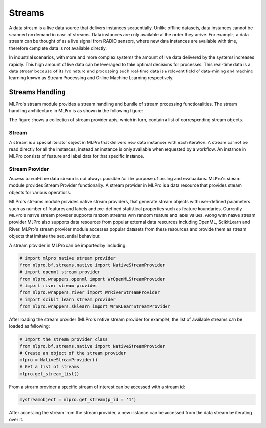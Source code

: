 Streams
=======


A data stream is a live data source that delivers instances sequentially. Unlike offline datasets, data
instances cannot be scanned on demand in case of streams. Data instances are only available at the order they
arrive. For example, a data stream can be thought of as a live signal from RADIO sensors, where new data instances
are available with time, therefore complete data is not available directly.

.. image::
    images/stream_processor.png
    :width: 350 px
    :align: center

In industrial scenarios, with more and more complex systems the amount of live data delivered by the systems increases
rapidly. This high amount of live data can be leveraged to take optimal decisions for processes. This real-time data
is a data stream because of its live nature and processing such real-time data is a relevant field of data-mining
and machine learning known as Stream Processing and Online Machine Learning respectively.


Streams Handling
____________________

MLPro's stream module provides a stream handling and bundle of stream processing functionalities. The
stream handling architecture in MLPro is as shown in the following figure:


.. image::
    images/stream_handling.png
    :width: 600 px
    :align: center

The figure shows a collection of stream provider apis, which in turn, contain a list of corresponding stream objects.

Stream
------
A stream is a special iterator object in MLPro that delivers new data instances with each iteration. A stream cannot be
read directly for all the instances, instead an instance is only available when requested by a workflow. An instance
in MLPro consists of feature and label data for that specific instance.

Stream Provider
---------------
Access to real-time data stream is not always possible for the purpose of testing and evaluations. MLPro's stream
module provides Stream Provider functionality. A stream provider in MLPro is a data resource that provides stream
objects for various operations.


MLPro's streams module provides native stream providers, that generate stream objects with user-defined parameters
such as number of features and labels and pre-defined statistical properties such as feature boundaries. Currently
MLPro's native stream provider supports random streams with random feature and label values. Along with native stream
provider MLPro also supports data resources from popular external data resources including OpenML, ScikitLearn and
River. MLPro's stream provider module accesses popular datasets from these resources and provide them as stream
objects that imitate the sequential behaviour.

A stream provider in MLPro can be imported by including:


.. code-block:: python

    # import mlpro native stream provider
    from mlpro.bf.streams.native import NativeStreamProvider
    # import openml stream provider
    from mlpro.wrappers.openml import WrOpenMLStreamProvider
    # import river stream provider
    from mlpro.wrappers.river import WrRiverStreamProvider
    # import scikit learn stream provider
    from mlpro.wrappers.sklearn import WrSKLearnStreamProvider


After loading the stream provider (MLPro's native stream provider for example), the list of available streams can be
loaded as following:

.. code-block:: python

    # Import the stream provider class
    from mlpro.bf.streams.native import NativeStreamProvider
    # Create an object of the stream provider
    mlpro = NativeStreamProvider()
    # Get a list of streams
    mlpro.get_stream_list()


From a stream provider a specific stream of interest can be accessed with a stream id:

.. code-block:: python

    mystreamobject = mlpro.get_stream(p_id = '1')


After accessing the stream from the stream provider, a new instance can be accessed from the data stream by iterating
over it.




